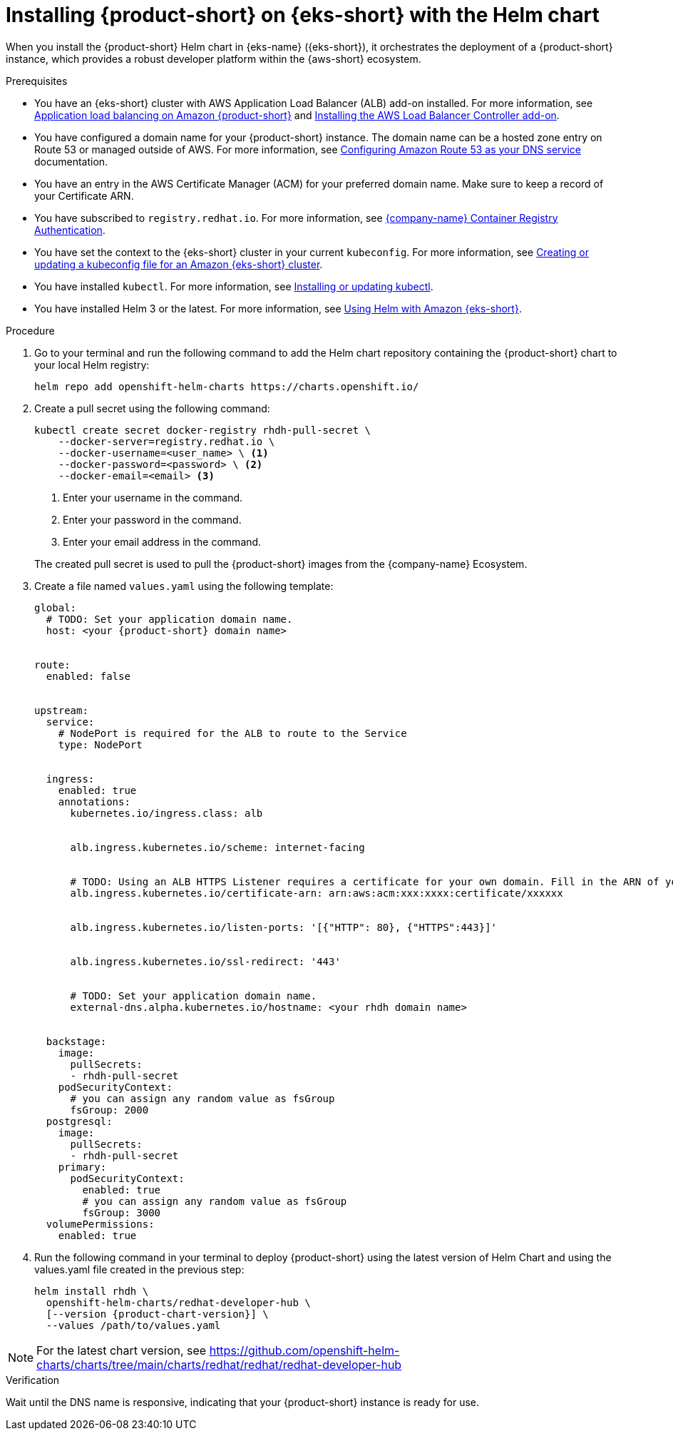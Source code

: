 // Module included in the following assemblies
// assembly-install-rhdh-eks.adoc

[id='proc-rhdh-deploy-eks-helm_{context}']
= Installing {product-short} on {eks-short} with the Helm chart

When you install the {product-short} Helm chart in {eks-name} ({eks-short}), it orchestrates the deployment of a {product-short} instance, which provides a robust developer platform within the {aws-short} ecosystem.

.Prerequisites

* You have an {eks-short} cluster with AWS Application Load Balancer (ALB) add-on installed. For more information, see https://docs.aws.amazon.com/eks/latest/userguide/alb-ingress.html[Application load balancing on Amazon {product-short}] and https://docs.aws.amazon.com/eks/latest/userguide/aws-load-balancer-controller.html[Installing the AWS Load Balancer Controller add-on].
* You have configured a domain name for your {product-short} instance. The domain name can be a hosted zone entry on Route 53 or managed outside of AWS. For more information, see https://docs.aws.amazon.com/Route53/latest/DeveloperGuide/dns-configuring.html[Configuring Amazon Route 53 as your DNS service] documentation.
* You have an entry in the AWS Certificate Manager (ACM) for your preferred domain name. Make sure to keep a record of your Certificate ARN.
* You have subscribed to `registry.redhat.io`. For more information, see link:https://access.redhat.com/articles/RegistryAuthentication[{company-name} Container Registry Authentication].
* You have set the context to the {eks-short} cluster in your current `kubeconfig`. For more information, see https://docs.aws.amazon.com/eks/latest/userguide/create-kubeconfig.html[Creating or updating a kubeconfig file for an Amazon {eks-short} cluster].
* You have installed `kubectl`. For more information, see https://docs.aws.amazon.com/eks/latest/userguide/install-kubectl.html[Installing or updating kubectl].
* You have installed Helm 3 or the latest. For more information, see https://docs.aws.amazon.com/eks/latest/userguide/helm.html[Using Helm with Amazon {eks-short}].

.Procedure

. Go to your terminal and run the following command to add the Helm chart repository containing the {product-short} chart to your local Helm registry:
+
--
[source,terminal]
----
helm repo add openshift-helm-charts https://charts.openshift.io/
----
--

. Create a pull secret using the following command:
+
--
[source,terminal]
----
kubectl create secret docker-registry rhdh-pull-secret \
    --docker-server=registry.redhat.io \
    --docker-username=<user_name> \ <1>
    --docker-password=<password> \ <2>
    --docker-email=<email> <3>
----
<1> Enter your username in the command.
<2> Enter your password in the command.
<3> Enter your email address in the command.

The created pull secret is used to pull the {product-short} images from the {company-name} Ecosystem.
--

. Create a file named `values.yaml` using the following template:
+
[source,yaml,subs="attributes+"]
----
global:
  # TODO: Set your application domain name.
  host: <your {product-short} domain name>


route:
  enabled: false


upstream:
  service:
    # NodePort is required for the ALB to route to the Service
    type: NodePort


  ingress:
    enabled: true
    annotations:
      kubernetes.io/ingress.class: alb


      alb.ingress.kubernetes.io/scheme: internet-facing


      # TODO: Using an ALB HTTPS Listener requires a certificate for your own domain. Fill in the ARN of your certificate, e.g.:
      alb.ingress.kubernetes.io/certificate-arn: arn:aws:acm:xxx:xxxx:certificate/xxxxxx


      alb.ingress.kubernetes.io/listen-ports: '[{"HTTP": 80}, {"HTTPS":443}]'


      alb.ingress.kubernetes.io/ssl-redirect: '443'


      # TODO: Set your application domain name.
      external-dns.alpha.kubernetes.io/hostname: <your rhdh domain name>


  backstage:
    image:
      pullSecrets:
      - rhdh-pull-secret
    podSecurityContext:
      # you can assign any random value as fsGroup
      fsGroup: 2000
  postgresql:
    image:
      pullSecrets:
      - rhdh-pull-secret
    primary:
      podSecurityContext:
        enabled: true
        # you can assign any random value as fsGroup
        fsGroup: 3000
  volumePermissions:
    enabled: true
----
. Run the following command in your terminal to deploy {product-short} using the latest version of Helm Chart and using the values.yaml file created in the previous step:
+
[source,terminal,subs="attributes+"]
----
helm install rhdh \
  openshift-helm-charts/redhat-developer-hub \
  [--version {product-chart-version}] \
  --values /path/to/values.yaml
----

[NOTE]
====
For the latest chart version, see https://github.com/openshift-helm-charts/charts/tree/main/charts/redhat/redhat/redhat-developer-hub
====

.Verification

Wait until the DNS name is responsive, indicating that your {product-short} instance is ready for use.

